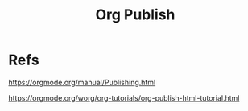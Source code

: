 #+Title: Org Publish



* Refs
https://orgmode.org/manual/Publishing.html

https://orgmode.org/worg/org-tutorials/org-publish-html-tutorial.html
